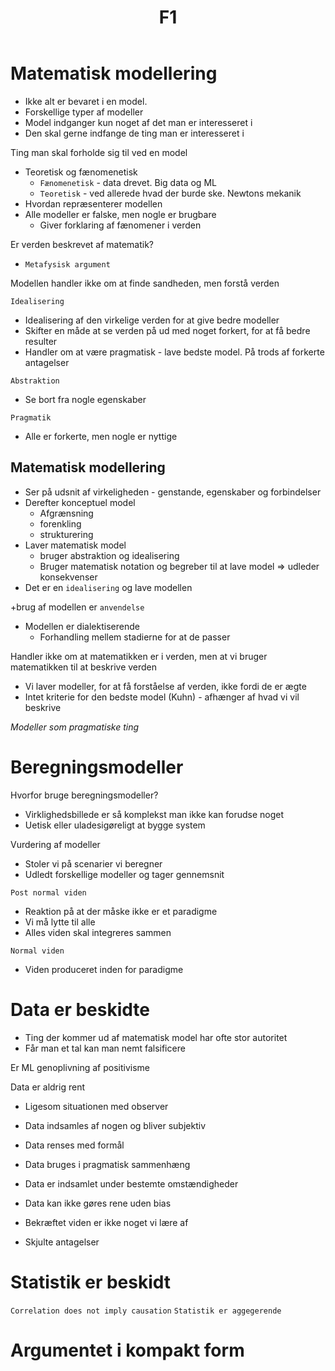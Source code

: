 #+title: F1
* Matematisk modellering
+ Ikke alt er bevaret i en model.
+ Forskellige typer af modeller
+ Model indganger kun noget af det man er interesseret i
+ Den skal gerne indfange de ting man er interesseret i

Ting man skal forholde sig til ved en model
+ Teoretisk og fænomenetisk
  + =Fænomenetisk= - data drevet. Big data og ML
  + =Teoretisk= - ved allerede hvad der burde ske. Newtons mekanik
+ Hvordan repræsenterer modellen
+ Alle modeller er falske, men nogle er brugbare
  + Giver forklaring af fænomener i verden

Er verden beskrevet af matematik?
+ =Metafysisk argument=

Modellen handler ikke om at finde sandheden, men forstå verden

=Idealisering=
+ Idealisering af den virkelige verden for at give bedre modeller
+ Skifter en måde at se verden på ud med noget forkert, for at få bedre resulter
+ Handler om at være pragmatisk - lave bedste model. På trods af forkerte antagelser

=Abstraktion=
+ Se bort fra nogle egenskaber
=Pragmatik=
+ Alle er forkerte, men nogle er nyttige

** Matematisk modellering
+ Ser på udsnit af virkeligheden - genstande, egenskaber og forbindelser
+ Derefter konceptuel model
  + Afgrænsning
  + forenkling
  + strukturering
+ Laver matematisk model
  + bruger abstraktion og idealisering
  + Bruger matematisk notation og begreber til at lave model => udleder konsekvenser
+ Det er en =idealisering= og lave modellen
+brug af modellen er =anvendelse=
+ Modellen er dialektiserende
  + Forhandling mellem stadierne for at de passer
Handler ikke om at matematikken er i verden, men at vi bruger matematikken til at beskrive verden
+ Vi laver modeller, for at få forståelse af verden, ikke fordi de er ægte
+ Intet kriterie for den bedste model (Kuhn) - afhænger af hvad vi vil beskrive

/Modeller som pragmatiske ting/

* Beregningsmodeller
Hvorfor bruge beregningsmodeller?
+ Virklighedsbillede er så komplekst man ikke kan forudse noget
+ Uetisk eller uladesigøreligt at bygge system

Vurdering af modeller
+ Stoler vi på scenarier vi beregner
+ Udledt forskellige modeller og tager gennemsnit

=Post normal viden=
+ Reaktion på at der måske ikke er et paradigme
+ Vi må lytte til alle
+ Alles viden skal integreres sammen

=Normal viden=
+ Viden produceret inden for paradigme
* Data er beskidte
+ Ting der kommer ud af matematisk model har ofte stor autoritet
+ Får man et tal kan man nemt falsificere

Er ML genoplivning af positivisme

Data er aldrig rent
+ Ligesom situationen med observer
+ Data indsamles af nogen og bliver subjektiv
+ Data renses med formål
+ Data bruges i pragmatisk sammenhæng

+ Data er indsamlet under bestemte omstændigheder
+ Data kan ikke gøres rene uden bias
+ Bekræftet viden er ikke noget vi lære af
+ Skjulte antagelser

* Statistik er beskidt
=Correlation does not imply causation=
=Statistik er aggegerende=

* Argumentet i kompakt form
